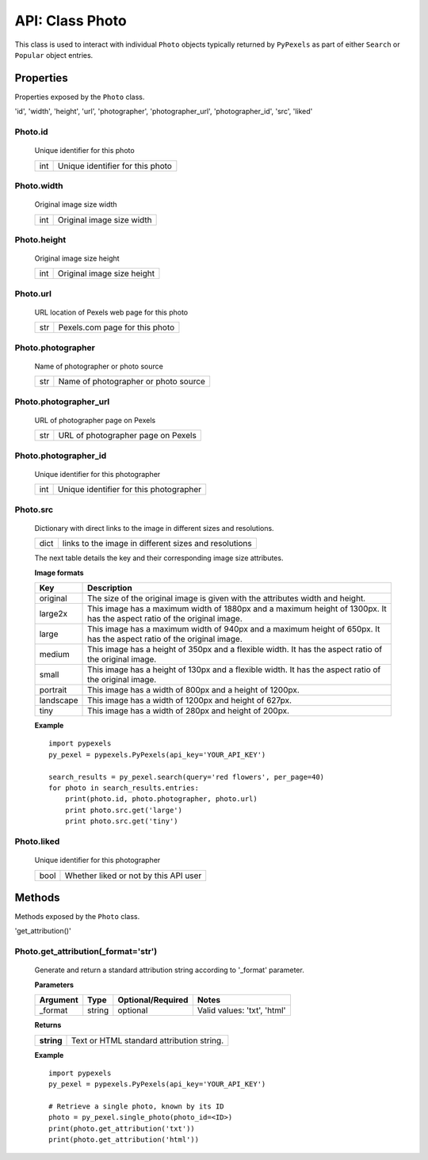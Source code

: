 ################
API: Class Photo
################
This class is used to interact with individual ``Photo`` objects typically returned by ``PyPexels`` as part of either
``Search`` or ``Popular`` object entries.


==========
Properties
==========
Properties exposed by the ``Photo`` class.

'id', 'width', 'height', 'url', 'photographer', 'photographer_url', 'photographer_id', 'src', 'liked'

-----------------------------------------------------
**Photo.id**
-----------------------------------------------------
    Unique identifier for this photo

    ==========  ========================================
    int         Unique identifier for this photo
    ==========  ========================================

-----------------------------------------------------
**Photo.width**
-----------------------------------------------------
    Original image size width

    ==========  ========================================
    int         Original image size width
    ==========  ========================================

-----------------------------------------------------
**Photo.height**
-----------------------------------------------------
    Original image size height

    ==========  ========================================
    int         Original image size height
    ==========  ========================================

-----------------------------------------------------
**Photo.url**
-----------------------------------------------------
    URL location of Pexels web page for this photo

    ==========  ========================================
    str         Pexels.com page for this photo
    ==========  ========================================

-----------------------------------------------------
**Photo.photographer**
-----------------------------------------------------
    Name of photographer or photo source

    ==========  ========================================
    str         Name of photographer or photo source
    ==========  ========================================

-----------------------------------------------------
**Photo.photographer_url**
-----------------------------------------------------
    URL of photographer page on Pexels

    ==========  ========================================
    str         URL of photographer page on Pexels
    ==========  ========================================

-----------------------------------------------------
**Photo.photographer_id**
-----------------------------------------------------
    Unique identifier for this photographer

    ==========  ========================================
    int         Unique identifier for this photographer
    ==========  ========================================

-----------------------------------------------------
**Photo.src**
-----------------------------------------------------
    Dictionary with direct links to the image in different
    sizes and resolutions.

    ==========  =====================================================
    dict        links to the image in different sizes and resolutions
    ==========  =====================================================

    The next table details the key and their corresponding
    image size attributes.

    **Image formats**

    ==========  =====================================================================================================================
    Key         Description
    ==========  =====================================================================================================================
    original 	The size of the original image is given with the attributes width and height.
    large2x     This image has a maximum width of 1880px and a maximum height of 1300px. It has the aspect ratio of the original image.
    large 	    This image has a maximum width of 940px and a maximum height of 650px. It has the aspect ratio of the original image.
    medium 	    This image has a height of 350px and a flexible width. It has the aspect ratio of the original image.
    small 	    This image has a height of 130px and a flexible width. It has the aspect ratio of the original image.
    portrait 	This image has a width of 800px and a height of 1200px.
    landscape 	This image has a width of 1200px and height of 627px.
    tiny 	    This image has a width of 280px and height of 200px.
    ==========  =====================================================================================================================

    **Example**
    ::

        import pypexels
        py_pexel = pypexels.PyPexels(api_key='YOUR_API_KEY')

        search_results = py_pexel.search(query='red flowers', per_page=40)
        for photo in search_results.entries:
            print(photo.id, photo.photographer, photo.url)
            print photo.src.get('large')
            print photo.src.get('tiny')


-----------------------------------------------------
**Photo.liked**
-----------------------------------------------------
    Unique identifier for this photographer

    ==========  ========================================
    bool        Whether liked or not by this API user
    ==========  ========================================


=======
Methods
=======
Methods exposed by the ``Photo`` class.

'get_attribution()'

----------------------------------------
**Photo.get_attribution(_format='str')**
----------------------------------------
    Generate and return a standard attribution string according to '_format' parameter.

    **Parameters**

    ============  ======  ========================  ====================================
    Argument      Type    Optional/Required         Notes
    ============  ======  ========================  ====================================
    _format       string  optional                  Valid values: 'txt', 'html'
    ============  ======  ========================  ====================================

    **Returns**

    ==========  ================================================
    **string**  Text or HTML standard attribution string.
    ==========  ================================================

    **Example**
    ::

        import pypexels
        py_pexel = pypexels.PyPexels(api_key='YOUR_API_KEY')

        # Retrieve a single photo, known by its ID
        photo = py_pexel.single_photo(photo_id=<ID>)
        print(photo.get_attribution('txt'))
        print(photo.get_attribution('html'))


